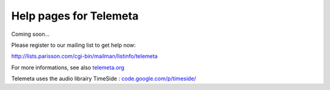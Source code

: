 ========================
Help pages for Telemeta
========================

Coming soon...

Please register to our mailing list to get help now:

`http://lists.parisson.com/cgi-bin/mailman/listinfo/telemeta <http://lists.parisson.com/cgi-bin/mailman/listinfo/telemeta>`_

For more informations, see also `telemeta.org <http://telemeta.org>`_

Telemeta uses the audio librairy TimeSide : `code.google.com/p/timeside/ <http://code.google.com/p/timeside/>`_